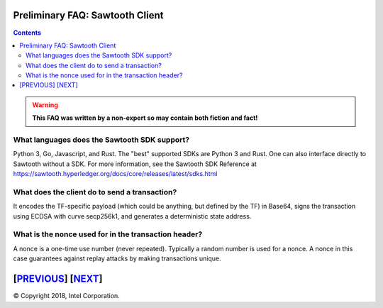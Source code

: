 Preliminary FAQ: Sawtooth Client
====================
.. contents::

.. Warning::
   **This FAQ was written by a non-expert so may contain both fiction and fact!**

What languages does the Sawtooth SDK support?
-------------------

Python 3, Go, Javascript, and Rust.  The "best" supported SDKs are Python 3 and Rust.
One can also interface directly to Sawtooth without a SDK.
For more information, see the Sawtooth SDK Reference at
https://sawtooth.hyperledger.org/docs/core/releases/latest/sdks.html

What does the client do to send a transaction?
-------------------
It encodes the TF-specific payload (which could be anything, but defined by the TF) in Base64,
signs the transaction using ECDSA with curve secp256k1, and generates a deterministic state address.

What is the nonce used for in the transaction header?
-------------------
A nonce is a one-time use number (never repeated).  Typically a random number is used for a nonce.
A nonce in this case guarantees against replay attacks by making transactions unique.

[`PREVIOUS`_] [`NEXT`_]
=========

.. _PREVIOUS: consensus.rst
.. _NEXT: rest.rst

© Copyright 2018, Intel Corporation.
